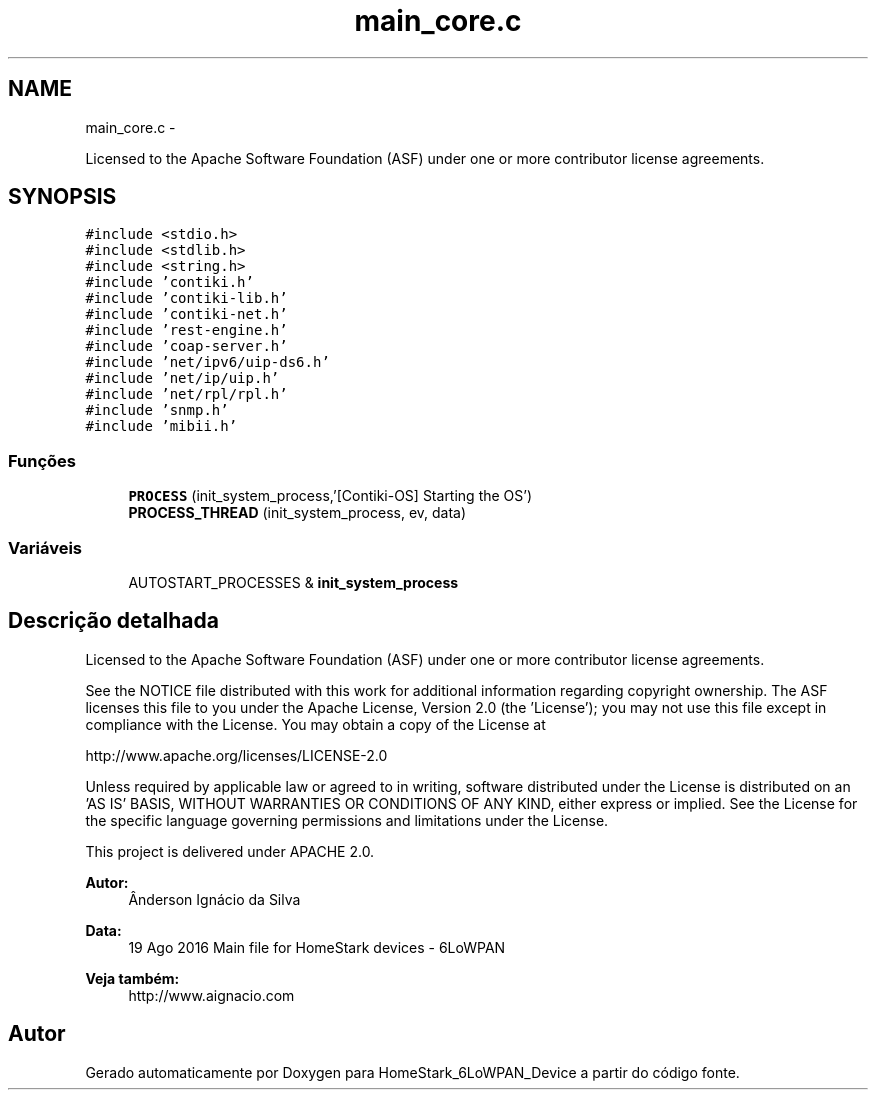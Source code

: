.TH "main_core.c" 3 "Segunda, 26 de Setembro de 2016" "Version 1.0" "HomeStark_6LoWPAN_Device" \" -*- nroff -*-
.ad l
.nh
.SH NAME
main_core.c \- 
.PP
Licensed to the Apache Software Foundation (ASF) under one or more contributor license agreements\&.  

.SH SYNOPSIS
.br
.PP
\fC#include <stdio\&.h>\fP
.br
\fC#include <stdlib\&.h>\fP
.br
\fC#include <string\&.h>\fP
.br
\fC#include 'contiki\&.h'\fP
.br
\fC#include 'contiki-lib\&.h'\fP
.br
\fC#include 'contiki-net\&.h'\fP
.br
\fC#include 'rest-engine\&.h'\fP
.br
\fC#include 'coap-server\&.h'\fP
.br
\fC#include 'net/ipv6/uip-ds6\&.h'\fP
.br
\fC#include 'net/ip/uip\&.h'\fP
.br
\fC#include 'net/rpl/rpl\&.h'\fP
.br
\fC#include 'snmp\&.h'\fP
.br
\fC#include 'mibii\&.h'\fP
.br

.SS "Funções"

.in +1c
.ti -1c
.RI "\fBPROCESS\fP (init_system_process,'[Contiki-OS] Starting the OS')"
.br
.ti -1c
.RI "\fBPROCESS_THREAD\fP (init_system_process, ev, data)"
.br
.in -1c
.SS "Variáveis"

.in +1c
.ti -1c
.RI "AUTOSTART_PROCESSES & \fBinit_system_process\fP"
.br
.in -1c
.SH "Descrição detalhada"
.PP 
Licensed to the Apache Software Foundation (ASF) under one or more contributor license agreements\&. 

See the NOTICE file distributed with this work for additional information regarding copyright ownership\&. The ASF licenses this file to you under the Apache License, Version 2\&.0 (the 'License'); you may not use this file except in compliance with the License\&. You may obtain a copy of the License at
.PP
http://www.apache.org/licenses/LICENSE-2.0
.PP
Unless required by applicable law or agreed to in writing, software distributed under the License is distributed on an 'AS IS' BASIS, WITHOUT WARRANTIES OR CONDITIONS OF ANY KIND, either express or implied\&. See the License for the specific language governing permissions and limitations under the License\&.
.PP
This project is delivered under APACHE 2\&.0\&.
.PP
\fBAutor:\fP
.RS 4
Ânderson Ignácio da Silva 
.RE
.PP
\fBData:\fP
.RS 4
19 Ago 2016 Main file for HomeStark devices - 6LoWPAN 
.RE
.PP
\fBVeja também:\fP
.RS 4
http://www.aignacio.com 
.RE
.PP

.SH "Autor"
.PP 
Gerado automaticamente por Doxygen para HomeStark_6LoWPAN_Device a partir do código fonte\&.
